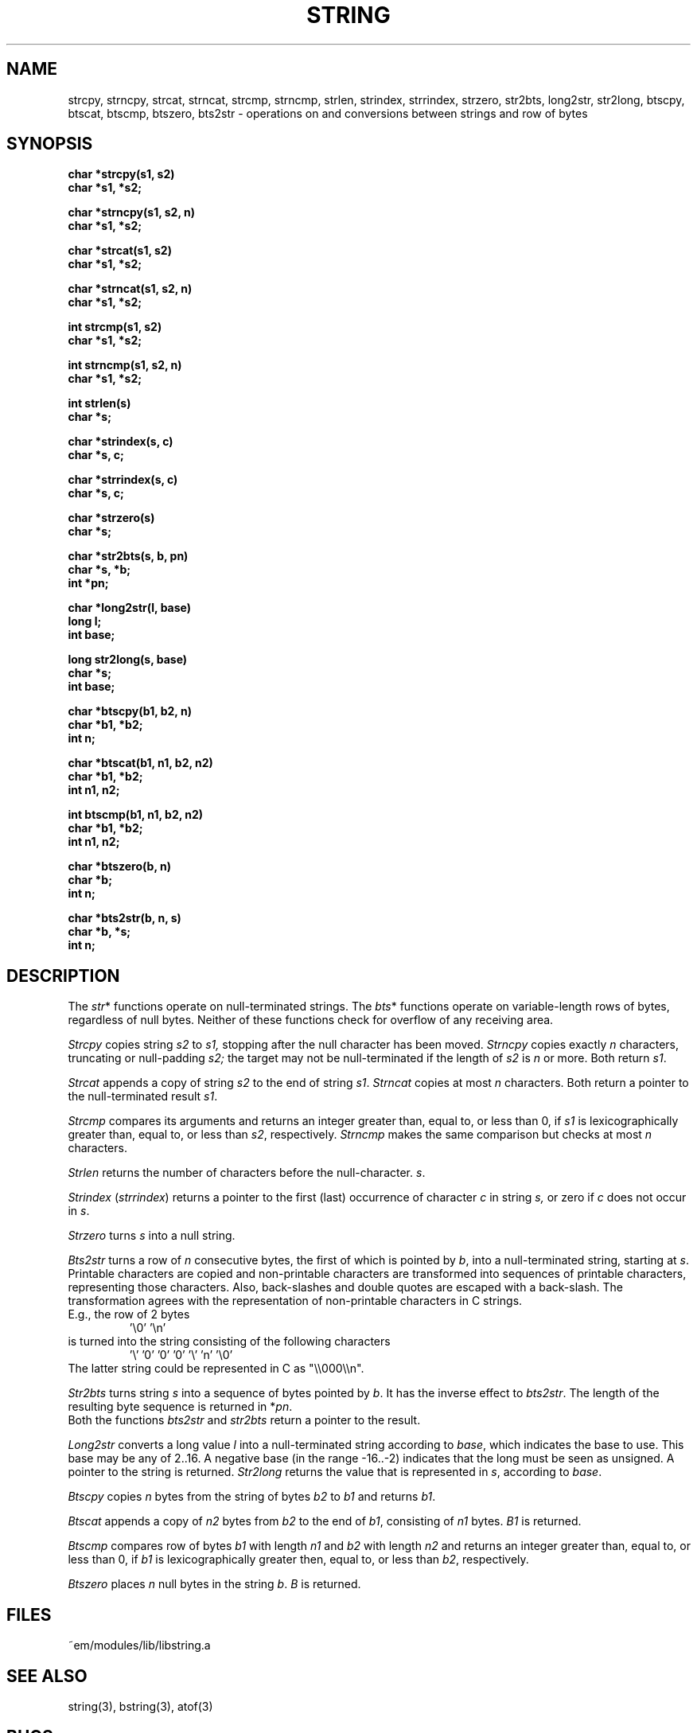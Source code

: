 .TH STRING 3 "$Revision$"
.ad
.SH NAME
strcpy, strncpy, strcat, strncat, strcmp, strncmp,
strlen, strindex, strrindex, strzero, str2bts,
long2str, str2long,
btscpy, btscat, btscmp, btszero, bts2str \- operations on and
conversions between strings and row of bytes
.SH SYNOPSIS
.nf
.B char *strcpy(s1, s2)
.B char *s1, *s2;
.PP
.B char *strncpy(s1, s2, n)
.B char *s1, *s2;
.PP
.B char *strcat(s1, s2)
.B char *s1, *s2;
.PP
.B char *strncat(s1, s2, n)
.B char *s1, *s2;
.PP
.B int strcmp(s1, s2)
.B char *s1, *s2;
.PP
.B int strncmp(s1, s2, n)
.B char *s1, *s2;
.PP
.B int strlen(s)
.B char *s;
.PP
.B char *strindex(s, c)
.B char *s, c;
.PP
.B char *strrindex(s, c)
.B char *s, c;
.PP
.B char *strzero(s)
.B char *s;
.PP
.B char *str2bts(s, b, pn)
.B char *s, *b;
.B int *pn;
.PP
.B char *long2str(l, base)
.B long l;
.B int base;
.PP
.B long str2long(s, base)
.B char *s;
.B int base;
.PP
.B char *btscpy(b1, b2, n)
.B char *b1, *b2;
.B int n;
.PP
.B char *btscat(b1, n1, b2, n2)
.B char *b1, *b2;
.B int n1, n2;
.PP
.B int btscmp(b1, n1, b2, n2)
.B char *b1, *b2;
.B int n1, n2;
.PP
.B char *btszero(b, n)
.B char *b;
.B int n;
.PP
.B char *bts2str(b, n, s)
.B char *b, *s;
.B int n;
.fi
.SH DESCRIPTION
The 
.IR str *
functions operate on null-terminated strings.
The
.IR bts *
functions operate on variable-length rows of bytes,
regardless of null bytes.
Neither of these functions check for overflow of any receiving area.
.PP
.I Strcpy
copies string
.I s2
to
.I s1,
stopping after the null character has been moved.
.I Strncpy
copies exactly
.I n
characters,
truncating or null-padding
.I s2;
the target may not be null-terminated if the length
of
.I s2
is
.I n
or more.
Both return
.IR s1 .
.PP
.I Strcat
appends a copy of string
.I s2
to the end of string
.IR s1 .
.I Strncat
copies at most
.I n
characters.
Both return a pointer to the null-terminated result
.IR s1 .
.PP
.I Strcmp
compares its arguments and returns an integer
greater than, equal to, or less than 0, if
.I s1
is lexicographically greater than, equal to, or
less than
.IR s2 ,
respectively.
.I Strncmp
makes the same comparison but checks at most
.I n
characters.
.PP
.I Strlen
returns the number of characters before the null-character.
.IR s .
.PP
.I Strindex
.RI ( strrindex )
returns a pointer to the first (last)
occurrence of character 
.I c
in string
.I s,
or zero if
.I c
does not occur in
.IR s .
.PP
.I Strzero
turns
.I s
into a null string.
.PP
.I Bts2str
turns a row of
.I n
consecutive bytes, the first of which is pointed by
.IR b ,
into a null-terminated string, starting at
.IR s .
Printable characters are copied and non-printable characters are transformed
into sequences of printable characters, representing those characters.
Also, back-slashes and double quotes are escaped with a back-slash.
The transformation agrees with the representation of non-printable
characters in C strings.
.br
E.g., the row of 2 bytes
.RS
\&'\e0' '\en'
.RE
is turned into the string consisting of the following characters
.RS
\&'\e' '0' '0' '0' '\e' 'n' '\e0'
.RE
The latter string could be represented in C as "\e\e000\e\en".
.PP
.I Str2bts
turns string
.I s
into a sequence of bytes pointed by
.IR b .
It has the inverse effect to
.IR bts2str .
The length of the resulting byte sequence is returned in
.RI * pn .
.br
Both the functions
.I bts2str
and
.I str2bts
return a pointer to the result.
.PP
.I Long2str
converts a long value
.I l
into a null-terminated string according to
.IR base ,
which indicates the base to use.
This base may be any of 2..16.
A negative base (in the range -16..-2) indicates that the long must be
seen as unsigned.
A pointer to the string is returned.
.I Str2long
returns the value that is represented in
.IR s ,
according to
.IR base .
.PP
.I Btscpy
copies
.I n
bytes from the string of bytes
.I b2
to
.I b1
and returns
.IR b1 .
.PP
.I Btscat
appends a copy of
.I n2
bytes from
.I b2
to the end of
.IR b1 ,
consisting of
.I n1
bytes.
.I B1
is returned.
.PP
.I Btscmp
compares row of bytes
.I b1
with length 
.I n1
and
.I b2
with length 
.I n2
and returns an integer greater than, equal to, or less than 0, if
.I b1
is lexicographically greater then, equal to, or less than
.IR b2 ,
respectively.
.PP
.I Btszero
places
.I n
null bytes in the string
.IR b .
.I B
is returned.
.SH FILES
~em/modules/lib/libstring.a
.SH "SEE ALSO"
string(3), bstring(3), atof(3)
.SH BUGS
No checks for overflow or illegal parameters.
